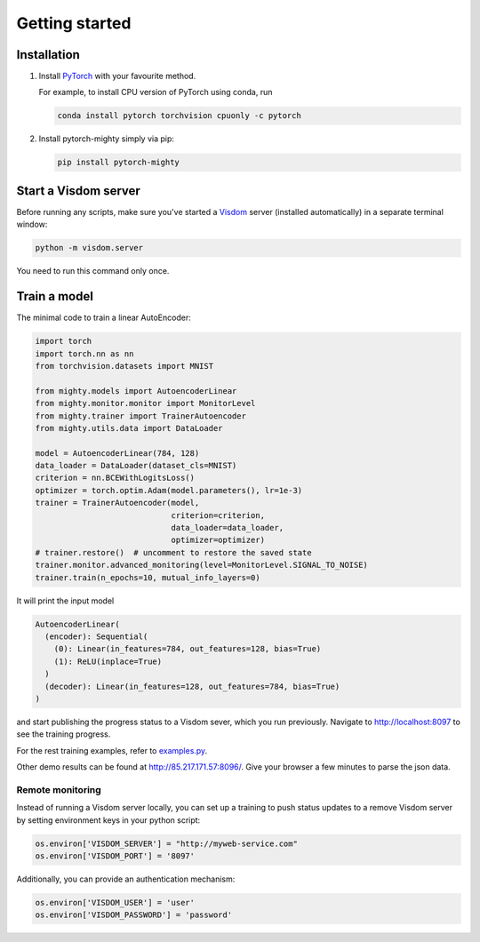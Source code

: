 ===============
Getting started
===============

Installation
------------

1. Install `PyTorch <https://pytorch.org/>`_ with your favourite method.

   For example, to install CPU version of PyTorch using conda, run

   .. code-block:: sh

    conda install pytorch torchvision cpuonly -c pytorch

2. Install pytorch-mighty simply via pip:

   .. code-block:: sh

    pip install pytorch-mighty


Start a Visdom server
---------------------

Before running any scripts, make sure you've started a `Visdom
<https://github.com/facebookresearch/visdom>`_ server (installed
automatically) in a separate terminal window:

.. code-block:: sh

    python -m visdom.server

You need to run this command only once.


Train a model
-------------

The minimal code to train a linear AutoEncoder:

.. code-block:: python

    import torch
    import torch.nn as nn
    from torchvision.datasets import MNIST

    from mighty.models import AutoencoderLinear
    from mighty.monitor.monitor import MonitorLevel
    from mighty.trainer import TrainerAutoencoder
    from mighty.utils.data import DataLoader

    model = AutoencoderLinear(784, 128)
    data_loader = DataLoader(dataset_cls=MNIST)
    criterion = nn.BCEWithLogitsLoss()
    optimizer = torch.optim.Adam(model.parameters(), lr=1e-3)
    trainer = TrainerAutoencoder(model,
                                 criterion=criterion,
                                 data_loader=data_loader,
                                 optimizer=optimizer)
    # trainer.restore()  # uncomment to restore the saved state
    trainer.monitor.advanced_monitoring(level=MonitorLevel.SIGNAL_TO_NOISE)
    trainer.train(n_epochs=10, mutual_info_layers=0)

It will print the input model

.. code-block::

    AutoencoderLinear(
      (encoder): Sequential(
        (0): Linear(in_features=784, out_features=128, bias=True)
        (1): ReLU(inplace=True)
      )
      (decoder): Linear(in_features=128, out_features=784, bias=True)
    )

and start publishing the progress status to a Visdom sever, which you run
previously. Navigate to http://localhost:8097 to see the training progress.

For the rest training examples, refer to `examples.py
<https://github.com/dizcza/pytorch-mighty/blob/master/examples.py>`_.

Other demo results can be found at http://85.217.171.57:8096/. Give your
browser a few minutes to parse the json data.


Remote monitoring
~~~~~~~~~~~~~~~~~

Instead of running a Visdom server locally, you can set up a training to push
status updates to a remove Visdom server by setting environment keys in your
python script:

.. code-block:: python

    os.environ['VISDOM_SERVER'] = "http://myweb-service.com"
    os.environ['VISDOM_PORT'] = '8097'


Additionally, you can provide an authentication mechanism:

.. code-block:: python

    os.environ['VISDOM_USER'] = 'user'
    os.environ['VISDOM_PASSWORD'] = 'password'
